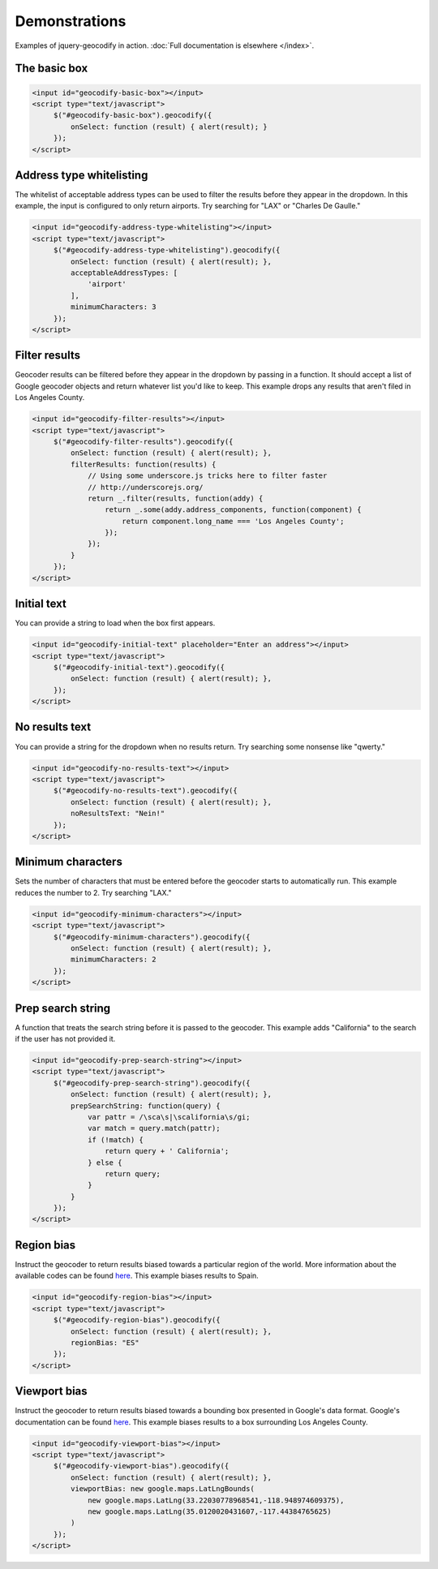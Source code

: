 .. raw:: html

    <script src="http://ajax.googleapis.com/ajax/libs/jquery/1.11.0/jquery.min.js"></script>
    <script type="text/javascript" src="http://maps.googleapis.com/maps/api/js?sensor=false"></script>
    <script type="text/javascript" src="http://underscorejs.org/underscore-min.js"></script>
    <style type="text/css">

.. raw:: html
   :file: ../jquery.geocodify.css

.. raw:: html

    </style>
    <script type="text/javascript">

.. raw:: html
   :file: ../jquery.geocodify.js

.. raw:: html

    </script>

Demonstrations
==============

Examples of jquery-geocodify in action. :doc:`Full documentation is elsewhere </index>`.

The basic box
-------------

.. raw:: html

   <input id="geocodify-basic-box"></input>
   <script type="text/javascript">
        $("#geocodify-basic-box").geocodify({
            onSelect: function (result) { alert(result); }
        });
   </script>

.. code-block:: html

   <input id="geocodify-basic-box"></input>
   <script type="text/javascript">
        $("#geocodify-basic-box").geocodify({
            onSelect: function (result) { alert(result); }
        });
   </script>

Address type whitelisting
-------------------------

The whitelist of acceptable address types can be used to filter the results before they appear in the dropdown. In this example, the input is configured to only return airports. Try searching for "LAX" or "Charles De Gaulle."

.. raw:: html

   <input id="geocodify-address-type-whitelisting"></input>
   <script type="text/javascript">
        $("#geocodify-address-type-whitelisting").geocodify({
            onSelect: function (result) { alert(result); },
            acceptableAddressTypes: [
                'airport'
            ],
            minimumCharacters: 3
        });
   </script>

.. code-block:: html

   <input id="geocodify-address-type-whitelisting"></input>
   <script type="text/javascript">
        $("#geocodify-address-type-whitelisting").geocodify({
            onSelect: function (result) { alert(result); },
            acceptableAddressTypes: [
                'airport'
            ],
            minimumCharacters: 3
        });
   </script>

.. raw:: html

    <hr>

Filter results
--------------

Geocoder results can be filtered before they appear in the dropdown by passing in a function. It should accept a list of Google geocoder objects and return whatever list you'd like to keep. This example drops any results that aren't filed in Los Angeles County.

.. raw:: html

   <input id="geocodify-filter-results"></input>
   <script type="text/javascript">
        $("#geocodify-filter-results").geocodify({
            onSelect: function (result) { alert(result); },
            filterResults: function(results) {
                return _.filter(results, function(addy) {
                    return _.some(addy.address_components, function(component) {
                        return component.long_name === 'Los Angeles County';
                    });
                });
            }
        });
   </script>

.. code-block:: html

   <input id="geocodify-filter-results"></input>
   <script type="text/javascript">
        $("#geocodify-filter-results").geocodify({
            onSelect: function (result) { alert(result); },
            filterResults: function(results) {
                // Using some underscore.js tricks here to filter faster
                // http://underscorejs.org/
                return _.filter(results, function(addy) {
                    return _.some(addy.address_components, function(component) {
                        return component.long_name === 'Los Angeles County';
                    });
                });
            }
        });
   </script>

.. raw:: html

    <hr>

Initial text
------------

You can provide a string to load when the box first appears.

.. raw:: html

   <input id="geocodify-initial-text" placeholder="Enter an address"></input>
   <script type="text/javascript">
        $("#geocodify-initial-text").geocodify({
            onSelect: function (result) { alert(result); }
        });
   </script>

.. code-block:: html

   <input id="geocodify-initial-text" placeholder="Enter an address"></input>
   <script type="text/javascript">
        $("#geocodify-initial-text").geocodify({
            onSelect: function (result) { alert(result); },
        });
   </script>

.. raw:: html

    <hr>

No results text
---------------

You can provide a string for the dropdown when no results return. Try searching some nonsense like "qwerty."

.. raw:: html

   <input id="geocodify-no-results-text"></input>
   <script type="text/javascript">
        $("#geocodify-no-results-text").geocodify({
            onSelect: function (result) { alert(result); },
            noResultsText: "Nein!"
        });
   </script>

.. code-block:: html

   <input id="geocodify-no-results-text"></input>
   <script type="text/javascript">
        $("#geocodify-no-results-text").geocodify({
            onSelect: function (result) { alert(result); },
            noResultsText: "Nein!"
        });
   </script>

.. raw:: html

    <hr>

Minimum characters
------------------

Sets the number of characters that must be entered before the geocoder starts to automatically run. This example reduces the number to 2. Try searching "LAX."

.. raw:: html

   <input id="geocodify-minimum-characters"></input>
   <script type="text/javascript">
        $("#geocodify-minimum-characters").geocodify({
            onSelect: function (result) { alert(result); },
            minimumCharacters: 2
        });
   </script>

.. code-block:: html

   <input id="geocodify-minimum-characters"></input>
   <script type="text/javascript">
        $("#geocodify-minimum-characters").geocodify({
            onSelect: function (result) { alert(result); },
            minimumCharacters: 2
        });
   </script>

.. raw:: html

    <hr>

Prep search string
------------------

A function that treats the search string before it is passed to the geocoder. This example adds "California" to the search if the user has not provided it.

.. raw:: html

   <input id="geocodify-prep-search-string"></input>
   <script type="text/javascript">
        $("#geocodify-prep-search-string").geocodify({
            onSelect: function (result) { alert(result); },
            prepSearchString: function(query) { 
                var pattr = /\sca\s|\scalifornia\s/gi;
                var match = query.match(pattr);
                if (!match) {
                    return query + ' California';
                } else {
                    return query;
                }
            }
        });
   </script>

.. code-block:: html

   <input id="geocodify-prep-search-string"></input>
   <script type="text/javascript">
        $("#geocodify-prep-search-string").geocodify({
            onSelect: function (result) { alert(result); },
            prepSearchString: function(query) { 
                var pattr = /\sca\s|\scalifornia\s/gi;
                var match = query.match(pattr);
                if (!match) {
                    return query + ' California';
                } else {
                    return query;
                }
            }
        });
   </script>

.. raw:: html

    <hr>

Region bias
-----------

Instruct the geocoder to return results biased towards a particular region of the world. More information about the available codes can be found `here <http://code.google.com/apis/maps/documentation/javascript/services.html#GeocodingRegionCodes>`_. This example biases results to Spain.

.. raw:: html

   <input id="geocodify-region-bias"></input>
   <script type="text/javascript">
        $("#geocodify-region-bias").geocodify({
            onSelect: function (result) { alert(result); },
            regionBias: "ES"
        });
   </script>

.. code-block:: html

   <input id="geocodify-region-bias"></input>
   <script type="text/javascript">
        $("#geocodify-region-bias").geocodify({
            onSelect: function (result) { alert(result); },
            regionBias: "ES"
        });
   </script>

.. raw:: html

    <hr>

Viewport bias
-------------

Instruct the geocoder to return results biased towards a bounding box presented in Google's data format. Google's documentation can be found `here <http://code.google.com/apis/maps/documentation/javascript/services.html#GeocodingViewports>`_. This example biases results to a box surrounding Los Angeles County.

.. raw:: html

   <input id="geocodify-viewport-bias"></input>
   <script type="text/javascript">
        $("#geocodify-viewport-bias").geocodify({
            onSelect: function (result) { alert(result); },
            viewportBias: new google.maps.LatLngBounds(
                new google.maps.LatLng(33.22030778968541,-118.948974609375),
                new google.maps.LatLng(35.0120020431607,-117.44384765625)
            )
        });
   </script>

.. code-block:: html

   <input id="geocodify-viewport-bias"></input>
   <script type="text/javascript">
        $("#geocodify-viewport-bias").geocodify({
            onSelect: function (result) { alert(result); },
            viewportBias: new google.maps.LatLngBounds(
                new google.maps.LatLng(33.22030778968541,-118.948974609375),
                new google.maps.LatLng(35.0120020431607,-117.44384765625)
            )
        });
   </script>
